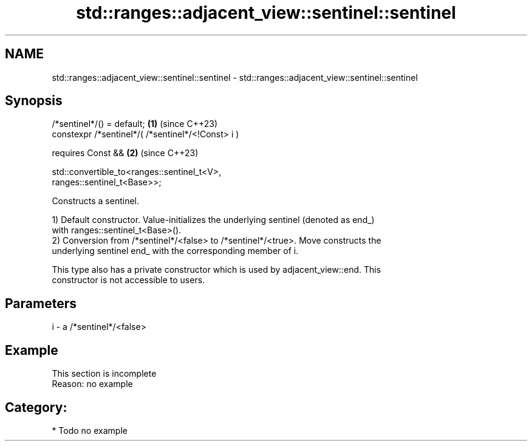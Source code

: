 .TH std::ranges::adjacent_view::sentinel::sentinel 3 "2024.06.10" "http://cppreference.com" "C++ Standard Libary"
.SH NAME
std::ranges::adjacent_view::sentinel::sentinel \- std::ranges::adjacent_view::sentinel::sentinel

.SH Synopsis
   /*sentinel*/() = default;                                          \fB(1)\fP (since C++23)
   constexpr /*sentinel*/( /*sentinel*/<!Const> i )

     requires Const &&                                                \fB(2)\fP (since C++23)

       std::convertible_to<ranges::sentinel_t<V>,
   ranges::sentinel_t<Base>>;

   Constructs a sentinel.

   1) Default constructor. Value-initializes the underlying sentinel (denoted as end_)
   with ranges::sentinel_t<Base>().
   2) Conversion from /*sentinel*/<false> to /*sentinel*/<true>. Move constructs the
   underlying sentinel end_ with the corresponding member of i.

   This type also has a private constructor which is used by adjacent_view::end. This
   constructor is not accessible to users.

.SH Parameters

   i - a /*sentinel*/<false>

.SH Example

    This section is incomplete
    Reason: no example

.SH Category:
     * Todo no example
